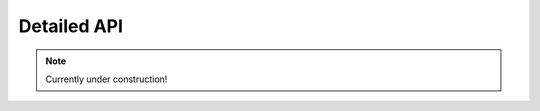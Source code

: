 Detailed API
============

.. note::

   Currently under construction!


.. autosummary::
   :toctree: _autosummary
   :template: custom-module-template.rst
   :recursive:

   src.syssimpyplots
